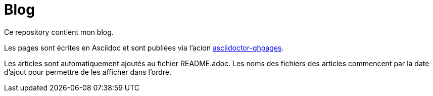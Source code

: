 = Blog

Ce repository contient mon blog. 

Les pages sont écrites en Asciidoc et sont publiées via l'acion https://github.com/manoelcampos/asciidoctor-ghpages-action[asciidoctor-ghpages].

Les articles sont automatiquement ajoutés au fichier README.adoc.
Les noms des fichiers des articles commencent par la date d'ajout pour permettre de les afficher dans l'ordre.
